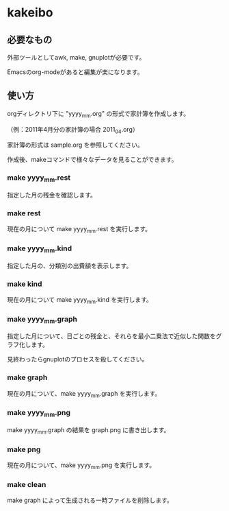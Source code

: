 * kakeibo

** 必要なもの

外部ツールとしてawk, make, gnuplotが必要です。

Emacsのorg-modeがあると編集が楽になります。


** 使い方

orgディレクトリ下に "yyyy_mm.org" の形式で家計簿を作成します。

（例：2011年4月分の家計簿の場合 2011_04.org）

家計簿の形式は sample.org を参照してください。


作成後、makeコマンドで様々なデータを見ることができます。

*** make yyyy_mm.rest

指定した月の残金を確認します。


*** make rest

現在の月について make yyyy_mm.rest を実行します。


*** make yyyy_mm.kind

指定した月の、分類別の出費額を表示します。


*** make kind

現在の月について make yyyy_mm.kind を実行します。


*** make yyyy_mm.graph

指定した月について、日ごとの残金と、それらを最小二乗法で近似した関数をグラフ化します。


見終わったらgnuplotのプロセスを殺してください。


*** make graph

現在の月について、make yyyy_mm.graph を実行します。


*** make yyyy_mm.png

make yyyy_mm.graph の結果を graph.png に書き出します。


*** make png

現在の月について、make yyyy_mm.png を実行します。


*** make clean

make graph によって生成される一時ファイルを削除します。

